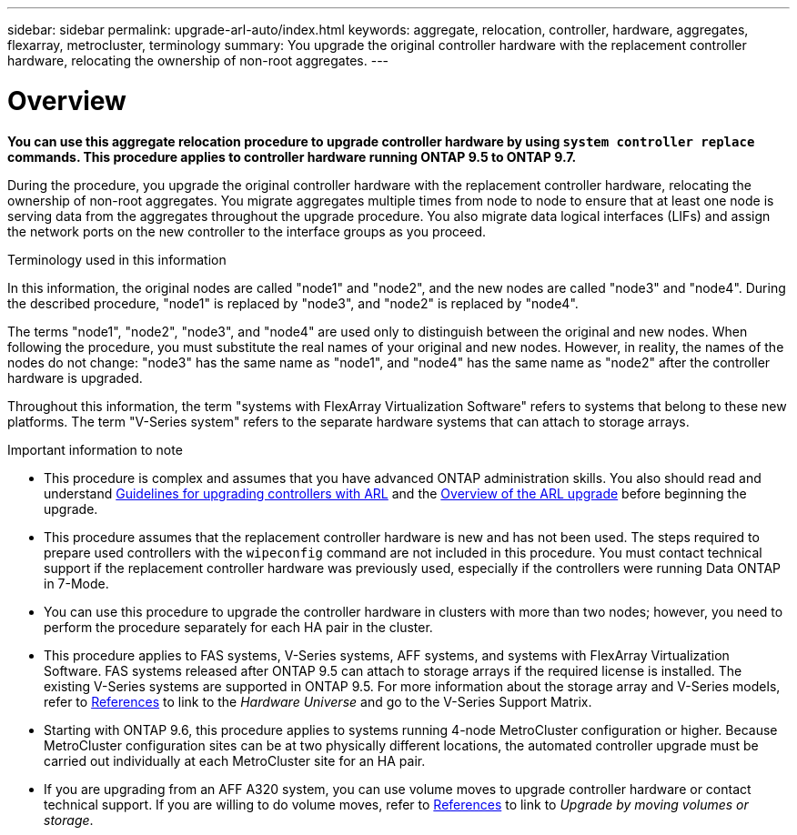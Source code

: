 ---
sidebar: sidebar
permalink: upgrade-arl-auto/index.html
keywords: aggregate, relocation, controller, hardware, aggregates, flexarray, metrocluster, terminology
summary: You upgrade the original controller hardware with the replacement controller hardware, relocating the ownership of non-root aggregates.
---

= Overview
:hardbreaks:
:nofooter:
:icons: font
:linkattrs:
:imagesdir: ./media/

[.lead]

*You can use this aggregate relocation procedure to upgrade controller hardware by using `system controller replace` commands. This procedure applies to controller hardware running ONTAP 9.5 to ONTAP 9.7.*

During the procedure, you upgrade the original controller hardware with the replacement controller hardware, relocating the ownership of non-root aggregates. You migrate aggregates multiple times from node to node to ensure that at least one node is serving data from the aggregates throughout the upgrade procedure. You also migrate data logical interfaces (LIFs) and assign the network ports on the new controller to the interface groups as you proceed.

.Terminology used in this information

In this information, the original nodes are called "node1" and "node2", and the new nodes are called "node3" and "node4". During the described procedure, "node1" is replaced by "node3", and "node2" is replaced by "node4".

The terms "node1", "node2", "node3", and "node4" are used only to distinguish between the original and new nodes. When following the procedure, you must substitute the real names of your original and new nodes. However, in reality, the names of the nodes do not change: "node3" has the same name as "node1", and "node4" has the same name as "node2" after the controller hardware is upgraded.

Throughout this information, the term "systems with FlexArray Virtualization Software" refers to systems that belong to these new platforms. The term "V-Series system" refers to the separate hardware systems that can attach to storage arrays.

.Important information to note

* This procedure is complex and assumes that you have advanced ONTAP administration skills. You also should read and understand link:guidelines_for_upgrading_controllers_with_arl.html[Guidelines for upgrading controllers with ARL] and the  link:overview_of_the_arl_upgrade.html[Overview of the ARL upgrade] before beginning the upgrade.

* This procedure assumes that the replacement controller hardware is new and has not been used. The steps required to prepare used controllers with the `wipeconfig` command are not included in this procedure. You must contact technical support if the replacement controller hardware was previously used, especially if the controllers were running Data ONTAP in 7-Mode.

* You can use this procedure to upgrade the controller hardware in clusters with more than two nodes; however, you need to perform the procedure separately for each HA pair in the cluster.

* This procedure applies to FAS systems, V-Series systems, AFF systems, and systems with FlexArray Virtualization Software. FAS systems released after ONTAP 9.5 can attach to storage arrays if the required license is installed. The existing V-Series systems are supported in ONTAP 9.5. For more information about the storage array and V-Series models, refer to link:other_references.html[References] to link to the _Hardware Universe_ and go to the V-Series Support Matrix.

* Starting with ONTAP 9.6, this procedure applies to systems running 4-node MetroCluster configuration or higher. Because MetroCluster configuration sites can be at two physically different locations, the automated controller upgrade must be carried out individually at each MetroCluster site for an HA pair.

* If you are upgrading from an AFF A320 system, you can use volume moves to upgrade controller hardware or contact technical support. If you are willing to do volume moves, refer to link:other_references.html[References] to link to _Upgrade by moving volumes or storage_.

// Page 5 in PDF
